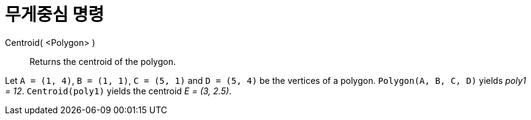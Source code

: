 = 무게중심 명령
:page-en: commands/Centroid
ifdef::env-github[:imagesdir: /ko/modules/ROOT/assets/images]

Centroid( <Polygon> )::
  Returns the centroid of the polygon.

[EXAMPLE]
====

Let `++A = (1, 4)++`, `++B = (1, 1)++`, `++C = (5, 1)++` and `++D = (5, 4)++` be the vertices of a polygon.
`++Polygon(A, B, C, D)++` yields _poly1 = 12_. `++Centroid(poly1)++` yields the centroid _E = (3, 2.5)_.

====
